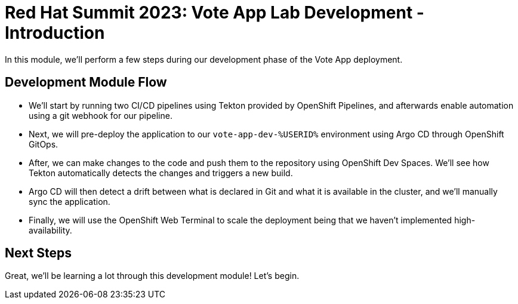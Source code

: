 # Red Hat Summit 2023: Vote App Lab Development - Introduction

In this module, we'll perform a few steps during our development phase of the Vote App deployment.

## Development Module Flow

- We'll start by running two CI/CD pipelines using Tekton provided by OpenShift Pipelines, and afterwards enable automation using a git webhook for our pipeline. 
- Next, we will pre-deploy the application to our `vote-app-dev-%USERID%` environment using Argo CD through OpenShift GitOps. 
- After, we can make changes to the code and push them to the repository using OpenShift Dev Spaces. We'll see how Tekton automatically detects the changes and triggers a new build. 
- Argo CD will then detect a drift between what is declared in Git and what it is available in the cluster, and we'll manually sync the application.
- Finally, we will use the OpenShift Web Terminal to scale the deployment being that we haven't implemented high-availability.

## Next Steps 

Great, we'll be learning a lot through this development module! Let's begin.